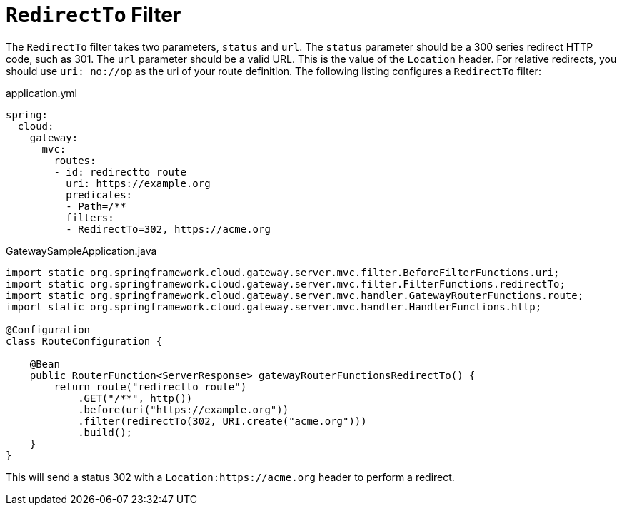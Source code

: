 [[redirectto-filter]]
= `RedirectTo` Filter

The `RedirectTo` filter takes two parameters, `status` and `url`.
The `status` parameter should be a 300 series redirect HTTP code, such as 301.
The `url` parameter should be a valid URL.
This is the value of the `Location` header.
For relative redirects, you should use `uri: no://op` as the uri of your route definition.
The following listing configures a `RedirectTo` filter:

.application.yml
[source,yaml]
----
spring:
  cloud:
    gateway:
      mvc:
        routes:
        - id: redirectto_route
          uri: https://example.org
          predicates:
          - Path=/**
          filters:
          - RedirectTo=302, https://acme.org
----

.GatewaySampleApplication.java
[source,java]
----
import static org.springframework.cloud.gateway.server.mvc.filter.BeforeFilterFunctions.uri;
import static org.springframework.cloud.gateway.server.mvc.filter.FilterFunctions.redirectTo;
import static org.springframework.cloud.gateway.server.mvc.handler.GatewayRouterFunctions.route;
import static org.springframework.cloud.gateway.server.mvc.handler.HandlerFunctions.http;

@Configuration
class RouteConfiguration {

    @Bean
    public RouterFunction<ServerResponse> gatewayRouterFunctionsRedirectTo() {
        return route("redirectto_route")
            .GET("/**", http())
            .before(uri("https://example.org"))
            .filter(redirectTo(302, URI.create("acme.org")))
            .build();
    }
}
----

This will send a status 302 with a `Location:https://acme.org` header to perform a redirect.
